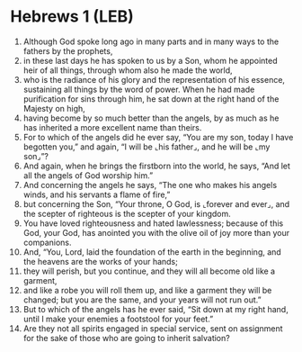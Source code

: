 * Hebrews 1 (LEB)
:PROPERTIES:
:ID: LEB/58-HEB01
:END:

1. Although God spoke long ago in many parts and in many ways to the fathers by the prophets,
2. in these last days he has spoken to us by a Son, whom he appointed heir of all things, through whom also he made the world,
3. who is the radiance of his glory and the representation of his essence, sustaining all things by the word of power. When he had made purification for sins through him, he sat down at the right hand of the Majesty on high,
4. having become by so much better than the angels, by as much as he has inherited a more excellent name than theirs.
5. For to which of the angels did he ever say, “You are my son, today I have begotten you,” and again, “I will be ⌞his father⌟, and he will be ⌞my son⌟”?
6. And again, when he brings the firstborn into the world, he says, “And let all the angels of God worship him.”
7. And concerning the angels he says, “The one who makes his angels winds, and his servants a flame of fire,”
8. but concerning the Son, “Your throne, O God, is ⌞forever and ever⌟, and the scepter of righteous is the scepter of your kingdom.
9. You have loved righteousness and hated lawlessness; because of this God, your God, has anointed you with the olive oil of joy more than your companions.
10. And, “You, Lord, laid the foundation of the earth in the beginning, and the heavens are the works of your hands;
11. they will perish, but you continue, and they will all become old like a garment,
12. and like a robe you will roll them up, and like a garment they will be changed; but you are the same, and your years will not run out.”
13. But to which of the angels has he ever said, “Sit down at my right hand, until I make your enemies a footstool for your feet.”
14. Are they not all spirits engaged in special service, sent on assignment for the sake of those who are going to inherit salvation?
